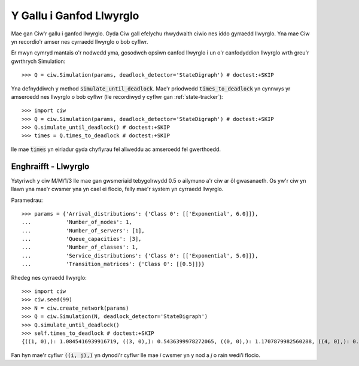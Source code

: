 .. _deadlock-detection:

=========================
Y Gallu i Ganfod Llwyrglo
=========================

Mae gan Ciw'r gallu i ganfod llwyrglo. Gyda Ciw gall efelychu rhwydwaith ciwio nes iddo gyrraedd llwyrglo.
Yna mae Ciw yn recordio'r amser nes cyrraedd llwyrglo o bob cyflwr.

Er mwyn cymryd mantais o'r nodwedd yma, gosodwch opsiwn canfod llwyrglo i un o'r canfodyddion llwyrglo wrth greu'r gwrthrych Simulation::

    >>> Q = ciw.Simulation(params, deadlock_detector='StateDigraph') # doctest:+SKIP

Yna defnyddiwch y method :code:`simulate_until_deadlock`. Mae'r priodwedd :code:`times_to_deadlock` yn cynnwys yr amseroedd nes llwyrglo o bob cyflwr (lle recordiwyd y cyflwr gan :ref:`state-tracker`)::

    >>> import ciw
    >>> Q = ciw.Simulation(params, deadlock_detector='StateDigraph') # doctest:+SKIP
    >>> Q.simulate_until_deadlock() # doctest:+SKIP
    >>> times = Q.times_to_deadlock # doctest:+SKIP

lle mae :code:`times` yn eiriadur gyda chyflyrau fel allweddu ac amseroedd fel gwerthoedd.



---------------------
Enghraifft - Llwyrglo
---------------------

Ystyriwch y ciw M/M/1/3 lle mae gan gwsmeriaid tebygolrwydd 0.5 o ailymuno a'r ciw ar ôl gwasanaeth. Os yw'r ciw yn llawn yna mae'r cwsmer yna yn cael ei flocio, felly mae'r system yn cyrraedd llwyrglo.

Paramedrau::

    >>> params = {'Arrival_distributions': {'Class 0': [['Exponential', 6.0]]},
    ...           'Number_of_nodes': 1,
    ...           'Number_of_servers': [1],
    ...           'Queue_capacities': [3],
    ...           'Number_of_classes': 1,
    ...           'Service_distributions': {'Class 0': [['Exponential', 5.0]]},
    ...           'Transition_matrices': {'Class 0': [[0.5]]}}

Rhedeg nes cyrraedd llwyrglo::

    >>> import ciw
    >>> ciw.seed(99)
    >>> N = ciw.create_network(params)
    >>> Q = ciw.Simulation(N, deadlock_detector='StateDigraph')
    >>> Q.simulate_until_deadlock()
    >>> self.times_to_deadlock # doctest:+SKIP
    {((1, 0),): 1.0845416939916719, ((3, 0),): 0.5436399978272065, ((0, 0),): 1.1707879982560288, ((4, 0),): 0.15650986183172932, ((3, 1),): 0.0, ((2, 0),): 1.0517097907100657}

Fan hyn mae'r cyflwr :code:`((i, j),)` yn dynodi'r cyflwr lle mae `i` cwsmer yn y nod a `j` o rain wedi'i flocio.